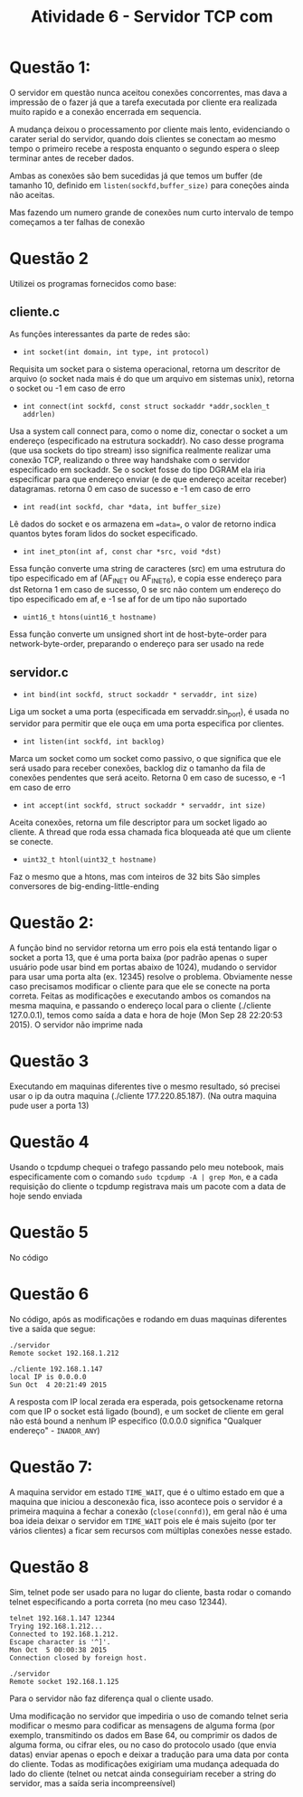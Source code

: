 #+TITLE: Atividade 6 - Servidor TCP com
* Questão 1:
O servidor em questão nunca aceitou conexões concorrentes, mas dava a
impressão de o fazer já que a tarefa executada por cliente era
realizada muito rapido e a conexão encerrada em sequencia. 

A mudança deixou o processamento por cliente mais lento, evidenciando
o carater serial do servidor, quando dois clientes se conectam ao
mesmo tempo o primeiro recebe a resposta enquanto o segundo espera o
sleep terminar antes de receber dados.

Ambas as conexões são bem sucedidas já que temos um buffer (de tamanho
10, definido em =listen(sockfd,buffer_size)= para coneções ainda não
aceitas.

Mas fazendo um numero grande de conexões num curto intervalo de tempo
começamos a ter falhas de conexão

* Questão 2
Utilizei os programas fornecidos como base:
** cliente.c

As funções interessantes da parte de redes são:

- =int socket(int domain, int type, int protocol)=
Requisita um socket para o sistema operacional, retorna um descritor
de arquivo (o socket nada mais é do que um arquivo em sistemas unix),
retorna o socket ou -1 em caso de erro

- =int connect(int sockfd, const struct sockaddr *addr,socklen_t addrlen)=
Usa a system call connect para, como o nome diz, conectar o socket a
um endereço (especificado na estrutura sockaddr).
No caso desse programa (que usa sockets do tipo stream) isso significa
realmente realizar uma conexão TCP, realizando o three way handshake
com o servidor especificado em sockaddr.
Se o socket fosse do tipo DGRAM ela iria especificar para que endereço
enviar (e de que endereço aceitar receber) datagramas.
retorna 0 em caso de sucesso e -1 em caso de erro

- =int read(int sockfd, char *data, int buffer_size)=
Lê dados do socket e os armazena em ==data==, o valor de retorno
indica quantos bytes foram lidos do socket especificado.

- =int inet_pton(int af, const char *src, void *dst)=
Essa função converte uma string de caracteres (src) em uma estrutura
do tipo especificado em af (AF_INET ou AF_INET6), e copia esse
endereço para dst
Retorna 1 em caso de sucesso, 0 se src não contem um endereço do tipo
especificado em af, e -1 se af for de um tipo não suportado

- =uint16_t htons(uint16_t hostname)=
Essa função converte um unsigned short int de host-byte-order para
network-byte-order, preparando o endereço para ser usado na rede 

** servidor.c

- =int bind(int sockfd, struct sockaddr * servaddr, int size)=
Liga um socket a uma porta (especificada em servaddr.sin_port), é
usada no servidor para permitir que ele ouça em uma porta especifica
por clientes.

- =int listen(int sockfd, int backlog)=
Marca um socket como um socket como passivo, o que significa que ele
será usado para receber conexões, backlog diz o tamanho da fila de
conexões pendentes que será aceito.
Retorna 0 em caso de sucesso, e -1 em caso de erro

- =int accept(int sockfd, struct sockaddr * servaddr, int size)=
Aceita conexões, retorna um file descriptor para um socket ligado ao
cliente. A thread que roda essa chamada fica bloqueada até que um
cliente se conecte.

- =uint32_t htonl(uint32_t hostname)=
Faz o mesmo que a htons, mas com inteiros de 32 bits
São simples conversores de big-ending-little-ending

* Questão 2:
A função bind no servidor retorna um erro pois ela está tentando ligar
o socket a porta 13, que é uma porta baixa (por padrão apenas o super
usuário pode usar bind em portas abaixo de 1024), mudando o servidor
para usar uma porta alta (ex. 12345) resolve o problema.
Obviamente nesse caso precisamos modificar o cliente para que ele se
conecte na porta correta.
Feitas as modificações e executando ambos os comandos na mesma
maquina, e passando o endereço local para o cliente (./cliente
127.0.0.1), temos como saída a data e hora de hoje (Mon Sep 28
22:20:53 2015). O servidor não imprime nada

* Questão 3
Executando em maquinas diferentes tive o mesmo resultado, só precisei
usar o ip da outra maquina (./cliente 177.220.85.187). (Na outra
maquina pude user a porta 13)

* Questão 4
Usando o tcpdump chequei o trafego passando pelo meu notebook, mais
especificamente com o comando =sudo tcpdump -A | grep Mon=, e a cada
requisição do cliente o tcpdump registrava mais um pacote com a data
de hoje sendo enviada

* Questão 5
No código

* Questão 6
No código, após as modificações e rodando em duas maquinas diferentes
tive a saída que segue:

#+BEGIN_SRC
./servidor
Remote socket 192.168.1.212

./cliente 192.168.1.147
local IP is 0.0.0.0
Sun Oct  4 20:21:49 2015
#+END_SRC

A resposta com IP local zerada era esperada, pois getsockename retorna
com que IP o socket está ligado (bound), e um socket de cliente em
geral não está bound a nenhum IP especifico (0.0.0.0 significa
"Qualquer endereço" - =INADDR_ANY=)

* Questão 7:

A maquina servidor em estado =TIME_WAIT=, que é o ultimo estado em que
a maquina que iniciou a desconexão fica, isso acontece pois o servidor
é a primeira maquina a fechar a conexão (~close(connfd)~), em geral
não é uma boa ideia deixar o servidor em =TIME_WAIT= pois ele é mais
sujeito (por ter vários clientes) a ficar sem recursos com múltiplas
conexões nesse estado.

* Questão 8

Sim, telnet pode ser usado para no lugar do cliente, basta rodar o
comando telnet especificando a porta correta (no meu caso 12344).

#+BEGIN_SRC
telnet 192.168.1.147 12344
Trying 192.168.1.212...
Connected to 192.168.1.212.
Escape character is '^]'.
Mon Oct  5 00:00:38 2015
Connection closed by foreign host.

./servidor
Remote socket 192.168.1.125
#+END_SRC

Para o servidor não faz diferença qual o cliente usado.

Uma modificação no servidor que impediria o uso de comando telnet
seria modificar o mesmo para codificar as mensagens de alguma forma
(por exemplo, transmitindo os dados em Base 64, ou comprimir os dados
de alguma forma, ou cifrar eles, ou no caso do protocolo usado (que
envia datas) enviar apenas o epoch e deixar a tradução para uma data
por conta do cliente. Todas as modificações exigiriam uma mudança
adequada do lado do cliente (telnet ou netcat ainda conseguiriam
receber a string do servidor, mas a saída seria incompreensível)
